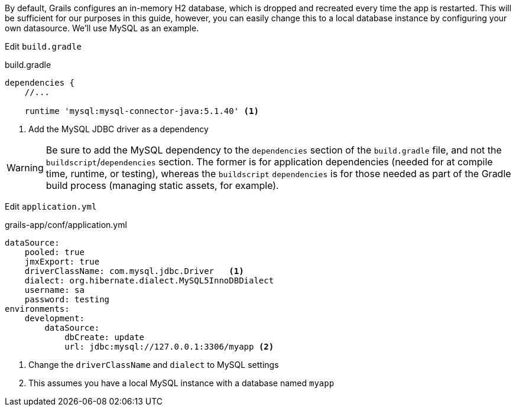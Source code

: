 By default, Grails configures an in-memory H2 database, which is dropped and recreated every time the app is restarted. This will be sufficient for our purposes in this guide, however, you can easily change this to a local database instance by configuring your own datasource. We'll use MySQL as an example.

Edit `build.gradle`

[source,groovy]
.build.gradle
----
dependencies {
    //...

    runtime 'mysql:mysql-connector-java:5.1.40' <1>
----
<1> Add the MySQL JDBC driver as a dependency

WARNING: Be sure to add the MySQL dependency to the `dependencies` section of the `build.gradle` file, and not the `buildscript`/`dependencies` section. The former is for application dependencies (needed for at compile time, runtime, or testing), whereas the `buildscript` `dependencies` is for those needed as part of the Gradle build process (managing static assets, for example).

Edit `application.yml`

[source,yml]
.grails-app/conf/application.yml
----
dataSource:
    pooled: true
    jmxExport: true
    driverClassName: com.mysql.jdbc.Driver   <1>
    dialect: org.hibernate.dialect.MySQL5InnoDBDialect
    username: sa
    password: testing
environments:
    development:
        dataSource:
            dbCreate: update
            url: jdbc:mysql://127.0.0.1:3306/myapp <2>
----
<1> Change the `driverClassName` and `dialect` to MySQL settings
<2> This assumes you have a local MySQL instance with a database named `myapp`


